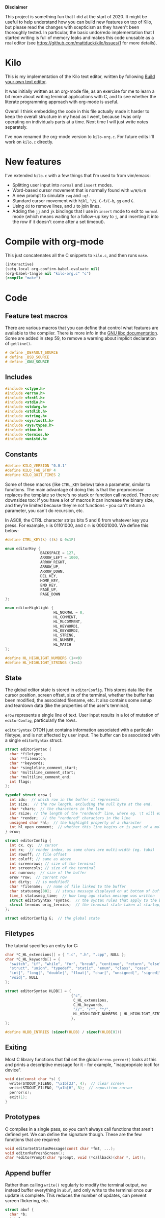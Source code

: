 *Disclaimer*

This project is something fun that I did at the start of 2020. It might be
useful to help understand how you can build new features on top of Kilo, but
please read the changes with scepticism as they haven't been thoroughly
tested. In particular, the basic undo/redo implementation that I started writing
is full of memory leaks and makes this code unusable as a real editor (see
https://github.com/mattduck/kilo/issues/1 for more details).

* Kilo

This is my implementation of the Kilo text editor, written by following [[https://viewsourcecode.org/snaptoken/kilo/index.html][Build
your own text editor]].

It was initially written as an org-mode file, as an exercise for me to learn a
bit more about writing terminal applications with C, and to see whether the
literate programming approach with org-mode is useful.

Overall I think embedding the code in this file actually made it harder to keep
the overall structure in my head as I went, because I was only operating on
individuals parts at a time. Next time I will just write notes separately.

I've now renamed the org-mode version to ~kilo-org.c~. For future edits I'll work
on ~kilo.c~ directly.

* New features

I've extended ~kilo.c~ with a few things that I'm used to from vim/emacs:

- Splitting user input into ~normal~ and ~insert~ modes.
- Word-based cursor movement that is normally found with ~w/W/b/B~
- A new prompt to simulate ~:wq~ and ~:q!~.
- Standard cursor movement with ~hjkl~, ~^/$~, ~C-f/C-b~, ~gg~ and ~G~.
- Using ~dd~ to remove lines, and ~J~ to join lines.
- Adding the ~jj~ and ~jk~ bindings that I use in ~insert~ mode to exit to ~normal~ mode
  (which means waiting for a follow-up key to ~j~, and inserting it into the row
  if it doesn't come after a set timeout).

* Compile with org-mode

This just concatenates all the C snippets to ~kilo.c~, and then runs ~make~.

#+begin_src emacs-lisp :results silent
  (interactive)
  (setq-local org-confirm-babel-evaluate nil)
  (org-babel-tangle nil "kilo-org.c" "c")
  (compile "make")
#+end_src

* Code
** Feature test macros

There are various macros that you can define that control what features are
available to the compiler. There is more info in the [[https://www.gnu.org/software/libc/manual/html_node/Feature-Test-Macros.html][GNU libc
documentation]]. Some are added in step 59, to remove a warning about implicit
declaration of ~getline()~.

#+begin_src c :results silent
# define _DEFAULT_SOURCE
# define _BSD_SOURCE
# define _GNU_SOURCE
#+end_src

** Includes

#+begin_src c
  #include <ctype.h>
  #include <errno.h>
  #include <fcntl.h>
  #include <stdio.h>
  #include <stdarg.h>
  #include <stdlib.h>
  #include <string.h>
  #include <sys/ioctl.h>
  #include <sys/types.h>
  #include <time.h>
  #include <termios.h>
  #include <unistd.h>
#+end_src

** Constants

#+begin_src c
  #define KILO_VERSION "0.0.1"
  #define KILO_TAB_STOP 4
  #define KILO_QUIT_TIMES 2
#+end_src

Some of these macros (like ~CTRL_KEY~ below) take a parameter, similar to
functions. The main advantage of doing this is that the preprocessor replaces
the template so there's no stack or function call needed. There are downsides
too: if you have a lot of macros it can increase the binary size, and they're
limited because they're not functions - you can't return a parameter, you can't
do recursion, etc.

In ASCII, the CTRL character strips bits 5 and 6 from whatever key you
press. For example, ~h~ is 01101000, and ~C-h~ is 00001000. We define this below:

#+begin_src c
  #define CTRL_KEY(k) ((k) & 0x1F)
#+end_src

#+begin_src c
  enum editorKey {
                  BACKSPACE = 127,
                  ARROW_LEFT = 1000,
                  ARROW_RIGHT,
                  ARROW_UP,
                  ARROW_DOWN,
                  DEL_KEY,
                  HOME_KEY,
                  END_KEY,
                  PAGE_UP,
                  PAGE_DOWN
  };

  enum editorHighlight {
                        HL_NORMAL = 0,
                        HL_COMMENT,
                        HL_MLCOMMENT,
                        HL_KEYWORD1,
                        HL_KEYWORD2,
                        HL_STRING,
                        HL_NUMBER,
                        HL_MATCH
  };
#+end_src

#+begin_src c
  #define HL_HIGHLIGHT_NUMBERS (1<<0)
  #define HL_HIGHLIGHT_STRINGS (1<<1)
#+end_src

** State

The global editor state is stored in ~editorConfig~. This stores data like the
cursor position, screen offset, size of the terminal, whether the buffer has
been modified, the associated filename, etc. It also contains some setup and
teardown data (like the properties of the user's terminal),

~erow~ represents a single line of text. User input results in a lot of mutation
of ~editorConfig~, particularly the rows.

~editorSyntax~ OTOH just contains information associated with a particular
filetype, and is not affected by user input. The buffer can be associated with a
single ~editorSyntax~ struct.

#+begin_src c
  struct editorSyntax {
    char *filetype;
    char **filematch;
    char **keywords;
    char *singleline_comment_start;
    char *multiline_comment_start;
    char *multiline_comment_end;
    int flags;
  };

  typedef struct erow {
    int idx;  // which row in the buffer it represents
    int size;  // the row length, excluding the null byte at the end.
    char *chars;  // the characters in the line
    int rsize; // the length of the "rendered" line, where eg. \t will expand to n spaces
    char *render;  // the "rendered" characters in the line
    unsigned char *hl;  // the highlight property of a character
    int hl_open_comment;  // whether this line begins or is part of a multiline comment
  } erow;

  struct editorConfig {
    int cx, cy;  // cursor
    int rx;  // render index, as some chars are multi-width (eg. tabs)
    int rowoff; // file offset
    int coloff; // same as above
    int screenrows; // size of the terminal
    int screencols; // size of the terminal
    int numrows;  // size of the buffer
    erow *row;  // current row
    int dirty;  // is modified?
    char *filename;  // name of file linked to the buffer
    char statusmsg[80];  // status message displayed on at bottom of buffer
    time_t statusmsg_time;  // how long ago status message was written
    struct editorSyntax *syntax;  // the syntax rules that apply to the buffer
    struct termios orig_termios;  // the terminal state taken at startup; used to restore on exit
  };

  struct editorConfig E;  // the global state
#+end_src

** Filetypes

The tutorial specifies an entry for C:

#+begin_src c
  char *C_HL_extensions[] = { ".c", ".h", ".cpp", NULL };
  char *C_HL_keywords[] = {
    "switch", "if", "while", "for", "break", "continue", "return", "else",
    "struct", "union", "typedef", "static", "enum", "class", "case",
    "int|", "long|", "double|", "float|", "char|", "unsigned|", "signed|",
    "void|", NULL
  };

  struct editorSyntax HLDB[] = {
                                {"c",
                                 C_HL_extensions,
                                 C_HL_keywords,
                                 "//", "/*", "*/",
                                 HL_HIGHLIGHT_NUMBERS | HL_HIGHLIGHT_STRINGS
                                },
  };

  #define HLDB_ENTRIES (sizeof(HLDB) / sizeof(HLDB[0]))
#+end_src

** Exiting

Most C library functions that fail set the global ~errno~. ~perror()~ looks at this
and prints a descriptive message for it - for example, "inappropriate ioctl for
device".

#+begin_src c
  void die(const char *s) {
    write(STDOUT_FILENO, "\x1b[2J", 4);  // clear screen
    write(STDOUT_FILENO, "\x1b[H", 3);  // reposition cursor
    perror(s);
    exit(1);
  }
#+end_src

** Prototypes

C compiles in a single pass, so you can't always call functions that aren't
defined yet. We can define the signature though. These are the few functions
that are required:

#+begin_src c
  void editorSetStatusMessage(const char *fmt, ...);
  void editorRefreshScreen();
  char *editorPrompt(char *prompt, void (*callback)(char *, int));
#+end_src

** Append buffer

Rather than calling ~write()~ regularly to modify the terminal output, we instead
buffer everything in ~abuf~, and only write to the terminal once our update is
complete. This reduces the number of updates, can prevent screen flickering,
etc.

#+begin_src c
  struct abuf {
    char *b;
    int len;
  };

  #define ABUF_INIT {NULL, 0}  // Represents an empty buffer

  void abAppend(struct abuf *ab, const char *s, int len) {
    // Get a block of memory that is the size of the current string, plus the
    // string we're appending.
    char *new = realloc(ab->b, ab->len + len);

    if (new == NULL) return;
    memcpy(&new[ab->len], s, len);  // copy "s" after the current data
    ab->b = new;
    ab->len += len;
  }

  void abFree(struct abuf *ab) {
    free(ab->b);
  }
#+end_src

** Terminal

There are a few functions here that just get information from the
terminal. ~editorReadKey()~ translates ANSI codes into an ~editorKey()~ enum:

#+begin_src c
  int editorReadKey() {
    int nread;
    char c;
    // read() returns the number of bytes read
    while ((nread = read(STDIN_FILENO, &c, 1)) != 1) {
      if (nread == -1 && errno != EAGAIN) die("read");
    }

    if (c == '\x1b') {
      char seq[3];
      if (read(STDIN_FILENO, &seq[0], 1) != 1) return '\x1b';
      if (read(STDIN_FILENO, &seq[1], 1) != 1) return '\x1b';
      if (seq[0] == '[') {

        // Page up / down, which are represented by \x1b[5~ and \x1b[6~
        if (seq[1] >= '0' && seq[1] <= '9') {
          if (read(STDIN_FILENO, &seq[2], 1) != 1) return '\x1b';
          if (seq[2] == '~') {
            switch (seq[1]) {
            case '1': return HOME_KEY;
            case '3': return DEL_KEY;
            case '4': return END_KEY;
            case '5': return PAGE_UP;
            case '6': return PAGE_DOWN;
            case '7': return HOME_KEY;
            case '8': return END_KEY;
            }
          }
        } else {

          // Arrows
          switch (seq[1]) {
          case 'A': return ARROW_UP;
          case 'B': return ARROW_DOWN;
          case 'C': return ARROW_RIGHT;
          case 'D': return ARROW_LEFT;
          case 'H': return HOME_KEY;
          case 'F': return END_KEY;
          }
        }
      } else if (seq[0] == '0') {
        switch (seq[1]) {
        case 'H': return HOME_KEY;
        case 'F': return END_KEY;
        }
      }
      return '\x1b';
    } else {
      return c;
    }
  }
#+end_src

Control characters are prefixed by ESC. If we read ESC, immediately read two
more bytes into ~seq~. If the reads timeout, then assume the user just pressed
escape.

~getCursorPosition~ below doesn't really need to exist for me. It is only used in
~getWindowSize~ if ~TIOCGWINSZ~ isn't supported by the terminal.

#+begin_src c
  int getCursorPosition (int *rows, int *cols) {
    char buf[32];
    unsigned int i = 0;
    // 6n (in the line below) asks for the cursor position. 6 is a function that
    // queries for terminal status info.
    if (write(STDOUT_FILENO, "\x1b[6n", 4) != 4) return -1;
    while (i < sizeof(buf) -1){
      if (read(STDIN_FILENO, &buf[i], 1) != 1) break;
      if (buf[i] == 'R') break;
      i++;
    }
    buf[i] = '\0';  // printf expects strings to end with a 0 byte

    if (buf[0] != '\x1b' || buf[1] != '[') return -1;

    // sscanf will parse out two integers ("%d;%d") and put them into rows/cols.
    if (sscanf(&buf[2], "%d;%d", rows, cols) != 2) return -1;

    printf("\r\n&buf[1]: '%s'\r\n", &buf[1]);
    editorReadKey();
    return -1;
  }
#+end_src

#+begin_src c
  int getWindowSize(int *rows, int *cols) {
    struct winsize ws;
    if (ioctl(STDOUT_FILENO, TIOCGWINSZ, &ws) == -1 || ws.ws_col == 0) {
    // ~C~ is cursor forward, and ~B~ is cursor down. We assume that 999 is a large
    // enough value to position to the bottom right.
      if (write(STDOUT_FILENO, "\x1b[999C\x1b[999B", 12) != 12) return -1;
      return getCursorPosition(rows, cols);
    } else {
      ,*cols = ws.ws_col;
      ,*rows = ws.ws_row;
      return 0;
    }
  }
#+end_src

TIOCGWINSZ tells the terminal to return the window size. We check for 0 in the
column value because "apparently" that's a possible outcome.

*** Raw mode

#+begin_src c
  struct termios orig_termios;

  void disableRawMode() {
    if (tcsetattr(STDIN_FILENO, TCSAFLUSH, &E.orig_termios) == -1) die("tcsetattr");
  }

  void enableRawMode() {
    if (tcgetattr(STDIN_FILENO, &E.orig_termios) == -1) die("tcgetatr");
    atexit(disableRawMode);

    struct termios raw = E.orig_termios;
    raw.c_iflag &= ~(BRKINT | ICRNL | INPCK | ISTRIP | IXON);
    raw.c_oflag &= ~(OPOST);
    raw.c_cflag |= ~(CS8);
    raw.c_lflag &= ~(ECHO | ICANON | IEXTEN | ISIG);

    raw.c_cc[VMIN] = 0;
    raw.c_cc[VTIME] = 1;  // 100ms
    if (tcsetattr(STDIN_FILENO, TCSAFLUSH, &raw) == -1) die("tcsetattr");
  }
#+end_src

- TCSAFLUSH specifies when to apply the ~setattr~ change.

- ECHO is a bitflag - ~&= ~~(ECHO)~ flips the echo bit off
  (00000000000000000000000000001000). We also do this to the ICANON flag, which
  disables canonical mode, making us read one byte at a time rather than reading
  the whole line when enter is pressed.

  IEXTEN controls ~C-v~, and ISIG controls the ~C-c~ and ~C-z~ signals.

  IXON controls ~C-s~ and ~C-q~, and ICRNL controls a feature where ~\r~
  (character 13) is turned into a newline (character 10).

  OPOST controls some output processing. The main thing we want to disable here
  (and possibly the only thing enabled by default) is the output translation of
  ~\n~ into ~\r\n~. The terminal requires these as distinct characters to begin a
  new line.

- The CS8 line is not a flag, it's a bit mask with multiple bits. Here we set
  the character size (CS) to 8 bits per byte. This is often a default.

- ~c_lflag~ stores "local" flags, which is apparently a dumping ground for a few
  miscellaneous things. There are also ~iflag~ (input), ~oflag~ (output) and ~clfag~
  (control flags).

- ~c_cc~ stands for "control characters". VMIN sets the minimum number of bytes of
  input needed before ~read()~ can return - we use 0 so that ~read()~ will return as
  soon as there's any input to read. VTIME is the timeout value in 10ths of a
  second.
** Syntax highlighting

This is one of the bigger features. ~editorUpdateSyntax~ operates on a single row,
setting each column of the ~hl~ array according to that column's syntax
property. When following the steps, we initially only supported syntax state
within a single line. Afterwards the multi-line feature was added.

This implementation could easily get unwieldy if you wanted to add support for
more syntax features, because there's a lot of state to keep track of in the
main loop.

#+begin_src c
  int is_separator(int c) {
    return isspace(c) || c == '\0' || strchr(",.()+-/*=~%<>[];", c) != NULL;
  }

  void editorUpdateSyntax(erow *row) {
    // The hl array is the same size as the render array
    row->hl = realloc(row->hl, row->rsize);
    memset(row->hl, HL_NORMAL, row->rsize);

    if (E.syntax == NULL) return;

    char **keywords = E.syntax->keywords;

    char *scs = E.syntax->singleline_comment_start;
    char *mcs = E.syntax->multiline_comment_start;
    char *mce = E.syntax->multiline_comment_end;

    int scs_len = scs ? strlen(scs) : 0;
    int mcs_len = mcs ? strlen(mcs) : 0;
    int mce_len = mce ? strlen(mce) : 0;

    int prev_sep = 1; // beginning of line can be considered a separator
    int in_string = 0;  // we store the string char in here so we know when it closes
    int in_comment = (row->idx > 0 && E.row[row->idx - 1].hl_open_comment);

    int i = 0;
    while (i < row->size) {
      char c = row->render[i];
      unsigned char prev_hl = (i > 0) ? row->hl[i - 1] : HL_NORMAL;

      // single line comments
      if (scs_len && !in_string && !in_comment) {
        if (!strncmp(&row->render[i], scs, scs_len)) {
            memset(&row->hl[i], HL_COMMENT, row->rsize - i);
            break;
        }
      }

      // multiline comments
      if (mcs_len && mce_len && !in_string){
        if (in_comment) {
          row->hl[i] = HL_MLCOMMENT; // highlight
          if (!strncmp(&row->render[i], mce, mce_len)) { // match end?
            memset(&row->hl[i], HL_MLCOMMENT, mce_len);  // highlight end token
            i += mce_len;
            in_comment = 0;
            prev_sep = 1;
            continue;
          } else {
            i++;
            continue;
          }
        } else if (!strncmp(&row->render[i], mcs, mcs_len)) { // match multiline start?
          memset(&row->hl[i], HL_MLCOMMENT, mcs_len);  // highlight the start token
          i += mcs_len;
          in_comment = 1;
          continue;
        }
      }

      if (E.syntax->flags & HL_HIGHLIGHT_STRINGS) {
        if (in_string) {
          row->hl[i] = HL_STRING;
          // backslashes should keep this as a string
          if (c == '\\' && i + 1 < row->rsize) {
            row->hl[i+1] = HL_STRING;
            i += 2;
            continue;
          }

          if (c == in_string) in_string = 0;  // this is the closing quote
          i ++;
          prev_sep = 1;
          continue;
        } else {
          if (c == '"' || c == '\''){
            in_string = c;
            row->hl[i] = HL_STRING;
            i++;
            continue;
          }
        }
      }

      if (E.syntax->flags & HL_HIGHLIGHT_NUMBERS) {
        if ((isdigit(c) && (prev_sep || prev_hl == HL_NUMBER)) ||
            (c == '.' && prev_hl == HL_NUMBER)) {  // support if number is a decimal
          row->hl[i] = HL_NUMBER;
          i ++;
          prev_sep = 0;  // it wasn't a separator because we know it was number
          continue;
        }
      }

      if (prev_sep) {
        int j;
        for (j = 0; keywords[j]; j++) {
          int klen = strlen(keywords[j]);
          int kw2 = keywords[j][klen - 1] == '|';
          if (kw2) klen--;

          if (!strncmp(&row->render[i], keywords[j], klen) &&
              is_separator(row->render[i + klen])) {
            memset(&row->hl[i], kw2 ? HL_KEYWORD2 : HL_KEYWORD1, klen);
            i += klen;
            break;
          }
        }
        if (keywords[j] != NULL) {
          prev_sep = 0;
          continue;
        }
      }

      prev_sep = is_separator(c);
      i++;
    }

    // set hl_open_comment appropriately
    int changed = (row->hl_open_comment != in_comment);
    row->hl_open_comment = in_comment;
    if (changed && row->idx + 1 < E.numrows)
      // Recursive iteration over the rest of the file as the highlighting may
      // have changed.
      editorUpdateSyntax(&E.row[row->idx + 1]);
  }

  int editorSyntaxToColor(int hl) {
    switch (hl) {
    case HL_COMMENT:
    case HL_MLCOMMENT: return 36;
    case HL_KEYWORD1: return 33;
    case HL_KEYWORD2: return 32;
    case HL_STRING: return 35;
    case HL_NUMBER: return 31;
    case HL_MATCH: return 34;
    default: return 37;
    }
  }

  void editorSelectSyntaxHighlight() {
    /*Sets E.syntax based on E.filename */
    E.syntax = NULL;
    if (E.filename == NULL) return;
    char *ext = strchr(E.filename, '.');
    for (unsigned int j = 0; j < HLDB_ENTRIES; j++) {
      struct editorSyntax *s = &HLDB[j];
      unsigned int i = 0;
      while (s->filematch[i]){
        int is_ext = (s->filematch[i][0] == '.');
        if ((is_ext && !strcmp(ext, s->filematch[i])) ||
            (!is_ext && strstr(E.filename, s->filematch[i]))) {
          E.syntax = s;

          int filerow;
          for (filerow = 0; filerow < E.numrows; filerow++) {
            editorUpdateSyntax(&E.row[filerow]);
          }

        }
        i++;
      }
    }
  }
#+end_src

** Row operations

These functions operate on rows - eg. to insert a row in the buffer, or insert a
character into a row. They do /not/ operate on the cursor position or the file
offset.

Translation between Cx<->Rx below is quite simple because there is only one character
supported (tab). Having to hard-code every translation isn't ideal though.

#+begin_src c
  int editorRowCxToRx(erow *row, int cx) {
    int rx = 0;
    int j;
    for (j=0; j<cx; j++) {
      if (row->chars[j] == '\t')
        rx += (KILO_TAB_STOP - 1) - (rx % KILO_TAB_STOP);
      rx++;
    }
    return rx;
  }

  int editorRowRxToCx(erow *row, int rx) {
    // For a given row, converts the given rx value to the corresponding cx
    int cur_rx = 0;
    int cx;
    for (cx = 0; cx < row->size; cx++) {
      if (row->chars[cx] == '\t')
        cur_rx += (KILO_TAB_STOP - 1) - (cur_rx % KILO_TAB_STOP);
      cur_rx++;
      if (cur_rx > rx) return cx;
    }
    return cx;
  }
#+end_src

#+begin_src c

  void editorUpdateRow(erow *row) {
    int tabs = 0;
    int j;
    for (j = 0; j < row->size; j++) {
      if (row->chars[j] == '\t') tabs++;
    }

    free(row->render);
    row->render = malloc(row->size + tabs*(KILO_TAB_STOP - 1) + 1);

    int idx =0;
    for (j = 0; j < row->size; j++) {
      if (row->chars[j] == '\t') {
        // insert spaces until the next % 8 is hit.
        row->render[idx++] = ' ';
        while (idx % KILO_TAB_STOP != 0) row->render[idx++] = ' ';
      } else {
        // Print the character
        row->render[idx++] = row->chars[j];
      }
    }
    row->render[idx] = '\0';
    row->rsize = idx; // idx contains the number of characters we copied into row->render

    editorUpdateSyntax(row);
  }

  void editorInsertRow(int at, char *s, size_t len) {
    if (at < 0 || at > E.numrows) return;

    E.row = realloc(E.row, sizeof(erow) * (E.numrows + 1));
    memmove(&E.row[at + 1], &E.row[at], sizeof(erow) * (E.numrows - at));
    for (int j = at + 1; j <= E.numrows; j++) E.row[j].idx++;

    E.row[at].idx = at;

    E.row[at].size = len;
    E.row[at].chars = malloc(len + 1);
    memcpy(E.row[at].chars, s, len);
    E.row[at].chars[len] = '\0';

    E.row[at].rsize = 0;
    E.row[at].render = NULL;
    E.row[at].hl = NULL;
    E.row[at].hl_open_comment = 0;
    editorUpdateRow(&E.row[at]);

    E.numrows++;
    E.dirty++;
  }

  void editorFreeRow(erow *row) {
    free(row->render);
    free(row->chars);
    free(row->hl);
  }

  void editorDelRow(int at) {
    if (at < 0 || at >= E.numrows) return;
    editorFreeRow(&E.row[at]);
    memmove(&E.row[at], &E.row[at + 1], sizeof(erow) * (E.numrows - at - 1));
    for (int j = at; j < E.numrows - 1; j++) E.row[j].idx--;
    E.numrows--;
    E.dirty++;
  }

  void editorRowInsertChar(erow *row, int at, int c) {
    if (at < 0 || at > row->size) at = row->size; // bounds
    row->chars = realloc(row->chars, row->size + 2); // the new character + null byte
    // shift later chars along
    memmove(&row->chars[at + 1], &row->chars[at], row->size - at + 1);
    row->size++;
    row->chars[at] = c;
    editorUpdateRow(row);
    E.dirty++;
  }

  void editorRowAppendString(erow *row, char *s, size_t len) {
    row->chars = realloc(row->chars, row->size + len + 1);
    memcpy(&row->chars[row->size], s, len);
    row->size += len;
    row->chars[row->size] = '\0';
    editorUpdateRow(row);
    E.dirty++;
  }

  void editorRowDelChar(erow *row, int at) {
    if (at < 0 || at >= row->size) return;
    memmove(&row->chars[at], &row->chars[at + 1], row->size - at);
    row->size--;
    editorUpdateRow(row);
    E.dirty++;
  }
#+end_src

** Editor operations

These are more user-focused operations that can perform row operations but also
managed the cursor at the same time. They do /not/ manage the file offset though.

#+begin_src c
  void editorInsertChar(int c){
    if (E.cy == E.numrows) { // the cursor is on the tilde after the last line
      editorInsertRow(E.numrows, "", 0);
    }
    editorRowInsertChar(&E.row[E.cy], E.cx, c);
    E.cx++;
  }

  void editorInsertNewline() {
    if (E.cx == 0) {
      editorInsertRow(E.cy, "", 0);
    } else {
      erow *row = &E.row[E.cy];
      editorInsertRow(E.cy + 1, &row->chars[E.cx], row->size - E.cx);
      row = &E.row[E.cy];
      row->size = E.cx;
      row->chars[row->size] = '\0';
      editorUpdateRow(row);
    }
    E.cy++;
    E.cx=0;
  }

  void editorDelChar() {
    if (E.cy == E.numrows) return;
    if (E.cx == 0 && E.cy == 0) return;

    erow *row = &E.row[E.cy];
    if (E.cx > 0) {
      editorRowDelChar(row, E.cx -1);
      E.cx--;
    } else {
      E.cx = E.row[E.cy - 1].size;
      editorRowAppendString(&E.row[E.cy - 1], row->chars, row->size);
      editorDelRow(E.cy);
      E.cy--;
    }
  }
#+end_src

** File I/O

#+begin_src c
  char *editorRowsToString(int *buflen) {
    int totlen = 0;
    int j;
    for (j=0; j < E.numrows; j++)
      totlen += E.row[j].size + 1; // + 1 for newline
    *buflen = totlen; // so the caller can inspect how long the string is

    char *buf = malloc(totlen);
    char *p = buf;
    for (j=0; j<E.numrows; j++) {
      memcpy(p, E.row[j].chars, E.row[j].size);
      p += E.row[j].size;
      ,*p = '\n';
      p++;
    }

    return buf;
  }
#+end_src

#+begin_src c
  void editorOpen(char *filename) {
    free(E.filename);
    E.filename = strdup(filename); // copies the given string to new memory loc.

    editorSelectSyntaxHighlight();

    FILE *fp = fopen(filename, "r");
    if (!fp) die("fopen");

    char *line = NULL;
    size_t linecap = 0;
    ssize_t linelen;
    while ((linelen = getline(&line, &linecap, fp)) != -1) { // iterate over lines
      while (linelen > 0 && (line[linelen -1] == '\n' || line[linelen -1] == '\r'))
        linelen--;
      editorInsertRow(E.numrows, line, linelen);
    }
    free(line);
    fclose(fp);
    E.dirty = 0;
  }

  void editorSave() {
    if (E.filename == NULL) {
      E.filename = editorPrompt("Save as: %s (ESC to cancel)", NULL);
      if (E.filename == NULL) {
        editorSetStatusMessage("Save aborted");
        return;
      }
      editorSelectSyntaxHighlight();
    }

    int len;
    char *buf = editorRowsToString(&len);

    int fd = open(E.filename, O_RDWR | O_CREAT, 0644);
    if (fd != -1) {
      if (ftruncate(fd, len) != -1) {
        if (write(fd, buf, len) == len) {
          close(fd);
          free(buf);
          E.dirty = 0;
          editorSetStatusMessage("%d bytes written to disk", len);
          return;
        }
      }
      close(fd);
    }
    free(buf);
    editorSetStatusMessage("Can't save! I/O error: %s", strerror(errno));
  }
#+end_src

- ~getline()~ can be used to read lines from a file when we don't know how much
  memory to allocate for each line. It allocates memory for the next line it
  reads, and sets the second argument to point to that memory. You can then feed
  it the pointer back, to try to reuse the memory next time you use ~getline()~.

- We strip out the newline and CR before copying it into erow - we know that
  every erow represents a single line of text, so we don't need to actually
  store those characters at the end.

** Search

Search is implemented using the prompt. It loops through all the rows in the
file, uses ~strstr()~ to see if there is a substring match, and then if so scrolls
and moves the cursor to the row.

#+begin_src c
  void editorFindCallback(char *query, int key) {
    static int last_match = -1;
    static int direction = 1;

    static int saved_hl_line;
    static char *saved_hl = NULL;

    if (saved_hl) {
      memcpy(E.row[saved_hl_line].hl, saved_hl, E.row[saved_hl_line].rsize);
      free(saved_hl);
      saved_hl = NULL;
    }

    if (key == '\r' || key == '\x1b') {
      last_match = -1;
      direction = 1;
      return;
    } else if (key == ARROW_RIGHT || key == ARROW_DOWN) {
      direction = 1;
    } else if (key == ARROW_LEFT || key == ARROW_UP) {
      direction = -1;
    } else {
      last_match = -1;
      direction = 1;
    }

    if (last_match == -1) direction = 1;
    int current = last_match;
    int i;
    for (i = 0; i < E.numrows; i++) {
      current += direction;

      // loops around the file
      if (current == -1) current = E.numrows - 1;
      else if (current == E.numrows) current = 0;

      erow *row = &E.row[current];
      char *match = strstr(row->render, query);
      if (match) {
        last_match = current;
        E.cy = current;
        E.cx = editorRowRxToCx(row, match - row->render);
        E.rowoff = E.numrows;

        saved_hl_line = current;
        saved_hl = malloc(row->rsize);
        memcpy(saved_hl, row->hl, row->rsize);
        memset(&row->hl[match - row->render], HL_MATCH, strlen(query));
        break;
      }
    }
  }

  void editorFind(){
    int saved_cx = E.cx;
    int saved_cy = E.cy;
    int saved_coloff = E.coloff;
    int saved_rowoff = E.rowoff;

    char *query = editorPrompt("Search: %s (ESC/Arrows/Enter)", editorFindCallback);
    if (query) {
      free(query);
    } else { // NULL query means they pressed ESC.
      E.cx = saved_cx;
      E.cy = saved_cy;
      E.coloff = saved_coloff;
      E.rowoff = saved_rowoff;
    }
  }
#+end_src
** Output

There are a few functions here that handle drawing the terminal output,
scrolling,  refreshing the screen, drawing the status bar, etc.

#+begin_src c
  void editorScroll() {
    E.rx = 0;
    if (E.cy < E.numrows) {
      E.rx = editorRowCxToRx(&E.row[E.cy], E.cx);
    }
    if (E.cy < E.rowoff) { // is the cursor above the visible window?
      E.rowoff = E.cy;
    }
    if (E.cy >= E.rowoff + E.screenrows) {
      E.rowoff = E.cy - E.screenrows + 1;
    }
    if (E.rx < E.coloff) {
      E.coloff = E.rx;
    }
    if (E.rx >= E.coloff + E.screencols) {
      E.coloff = E.rx - E.screencols + 1;
    }
  }
#+end_src

#+begin_src c
  void editorDrawRows(struct abuf *ab) {
    int y;
    for (y = 0; y < E.screenrows; y++) {
      int filerow = y + E.rowoff;
      if (filerow >= E.numrows) {
        // Draw things that come after the rows
        if (E.numrows == 0 && y == E.screenrows / 3) {
          char welcome[80];
          int welcomelen = snprintf(welcome, sizeof(welcome),
                                    "Kilo editor -- version %s", KILO_VERSION);
          if (welcomelen > E.screencols) welcomelen = E.screencols;
          // Add spaces for padding to center the welcome message
          int padding = (E.screencols - welcomelen) / 2;
          if (padding) {
            abAppend(ab, "~", 1);
            padding--;
          }
          while (padding--) abAppend(ab, " ", 1);
          abAppend(ab, welcome, welcomelen);
        } else {
          abAppend(ab, "~", 1);
        }
      } else {
        // Draw the row
        int len = E.row[filerow].rsize - E.coloff;
        if (len < 0) len = 0;
        if (len > E.screencols) len = E.screencols;  // Truncate the len
        char *c = &E.row[filerow].render[E.coloff];
        unsigned char *hl = &E.row[filerow].hl[E.coloff];
        int j;
        int current_color = -1; // keep track of colour to keep number of resets down
        for (j=0; j<len; j++){
          // control characters
          if (iscntrl(c[j])) {
            char sym = (c[j] <= 26) ? '@' + c[j] : '?';
            abAppend(ab, "\x1b[7m", 4); // invert colours
            abAppend(ab, &sym, 1);
            abAppend(ab, "\x1b[m", 3);  // reset
            if (current_color != -1) {
              char buf[16];
              int clen = snprintf(buf, sizeof(buf), "\x1b[%dm", current_color);
              abAppend(ab, buf, clen);
            }

          } else if (hl[j] == HL_NORMAL) {
            if (current_color != -1) {
              abAppend(ab, "\x1b[39m", 5);
              current_color = -1;
            }
            abAppend(ab, &c[j], 1);
          } else {
            int color = editorSyntaxToColor(hl[j]);
            if (color != current_color) {
              current_color = color;
              char buf[16];
              int clen = snprintf(buf, sizeof(buf), "\x1b[%dm", color);
              abAppend(ab, buf, clen);
            }
            abAppend(ab, &c[j], 1);
          }
        }
        abAppend(ab, "\x1b[39m", 5); // reset at end of line
      }
      abAppend(ab, "\x1b[K", 3);  // clear the rest of the row before drawing
      abAppend(ab, "\r\n", 2);  // this means there's always an empty row at the
                                // bottom of the screen
    }
  }
#+end_src

~filerow~ above represents the offset row, whereas ~y~ represents the absolute
row.

#+begin_src c
  void editorDrawStatusBar(struct abuf *ab) {
    abAppend(ab, "\x1b[7m", 4);
    char status[80], rstatus[80];
    int len = snprintf(status, sizeof(status), "%.20s - %d lines %s",
                       E.filename ? E.filename : "[No Name]", E.numrows,
                       E.dirty ? "(modified)" : "");
    int rlen = snprintf(rstatus, sizeof(rstatus), "%s | %d/%d",
                        E.syntax ? E.syntax->filetype : "no ft", E.cy + 1, E.numrows);
    if (len > E.screencols) len = E.screencols; // bounds
    abAppend(ab, status, len);
    while (len < E.screencols) {
      if (E.screencols - len == rlen) { // The starting column index to start
                                        // printing rstatus
        abAppend(ab, rstatus, rlen);
        break;
      } else {
        abAppend(ab, " ", 1);
        len++;
      }
    }
    abAppend(ab, "\x1b[m", 3);
    abAppend(ab, "\r\n", 2);
  }

  void editorDrawMessageBar(struct abuf *ab) {
    abAppend(ab, "\x1b[K", 3);
    int msglen = strlen(E.statusmsg);
    if (msglen > E.screencols) msglen = E.screencols; // bounds
    if (msglen && time(NULL) - E.statusmsg_time < 5)
      abAppend(ab, E.statusmsg, msglen);
  }
#+end_src

#+begin_src c
  void editorRefreshScreen() {
    editorScroll();

    struct abuf ab = ABUF_INIT;
    abAppend(&ab, "\x1b[?25l", 6);  // hide cursor
    abAppend(&ab, "\x1b[H", 3);  // reposition cursor
    editorDrawRows(&ab);
    editorDrawStatusBar(&ab);
    editorDrawMessageBar(&ab);

    // Move the cursor
    char buf[32];
    // The ~[H~ escape sequence moves the cursor to the position given by the
    // coordinates. The +1 is to convert because the terminal uses 1-indexed values.
    snprintf(buf, sizeof(buf), "\x1b[%d;%dH", (E.cy - E.rowoff) + 1, (E.rx - E.coloff) + 1);
    abAppend(&ab, buf, strlen(buf));

    abAppend(&ab, "\x1b[?25h", 6);  // show cursor
    write(STDOUT_FILENO, ab.b, ab.len);
    abFree(&ab);
  }
#+end_src

Below, the ~...~ takes a varying number of arguments. Between ~va_start()~ and
~va_end()~ you can use ~va_arg()~ to get the next argument. ~va_start()~ needs to know
the last argument before the variable arguments list starts, so it can know the
address of the next arguments. In our case we don't use ~va_arg()~, but instead
just pass ~ap~ to ~vsnprintf~, which can format the string with a varying number of
arguments.

#+begin_src c
  void editorSetStatusMessage(const char *fmt, ...) {
    va_list ap;
    va_start(ap, fmt);
    vsnprintf(E.statusmsg, sizeof(E.statusmsg), fmt, ap);
    va_end(ap);
    E.statusmsg_time = time(NULL);
  }
#+end_src

** Input

These are the main user input functions. ~editorPrompt~ is similar to the main
loop - it waits for user input and then runs a callback function on
RET. ~editorProcessKeypress~ is basically a big case statement that checks the key
enum and performs appropriate operations.

#+begin_src c
  char *editorPrompt(char *prompt, void (*callback)(char *, int)) {
    size_t bufsize = 128;
    char *buf = malloc(bufsize);

    size_t buflen = 0;
    buf[0] = '\0';

    while (1) {
      editorSetStatusMessage(prompt, buf);
      editorRefreshScreen();

      int c = editorReadKey();
      if (c == DEL_KEY || c == CTRL_KEY('h') || c == BACKSPACE) {
        if (buflen !=0) buf[--buflen] = '\0';
      } else if (c == '\x1b') {
        editorSetStatusMessage("");
        if (callback) callback(buf, c);
        free(buf);
        return NULL;
      } else if (c == '\r') {
        if (buflen != 0) {
          // clear status message, return the user input
          editorSetStatusMessage("");
          if (callback) callback(buf, c);
          return buf;
        }
      } else if (!iscntrl(c) && c < 128) {
        if (buflen == bufsize - 1) {
          bufsize *= 2; // dynamically increase memory as user input grows
          buf = realloc(buf, bufsize);
        }
        buf[buflen++] = c;
        buf[buflen] = '\0';
      }
      if (callback) callback(buf, c);
    }
  }

  void editorMoveCursor(int key) {
    erow *row = (E.cy >= E.numrows) ? NULL : &E.row[E.cy]; // get current row

    switch (key) {
    case ARROW_LEFT:
      if (E.cx != 0) {
        E.cx--;
      } else if (E.cy > 0) {
          // Move to the row above
          E.cy--;
          E.cx = E.row[E.cy].size;
      }
      break;
    case ARROW_RIGHT:
      if (row && E.cx < row->size) { // limit horizontal scrolling by column width
        E.cx++;
      } else if (row && E.cx == row->size) {
        // Move to the row below
        E.cy++;
        E.cx = 0;
      }
      break;
    case ARROW_UP:
      if (E.cy != 0) {
        E.cy--;
      }
      break;
    case ARROW_DOWN:
      if (E.cy != E.numrows - 1) {  // Allow advancing past the screen, but not the file.
        E.cy++;
      }
      break;
    }

    // Limit the cursor to the end of the row. Fixes the case where
    // different rows have different widths and you move to the row above/below.
    row = (E.cy >= E.numrows) ? NULL : &E.row[E.cy];
    int rowlen = row ? row->size : 0;
    if (E.cx > rowlen) {
      E.cx = rowlen;
    }

  }
#+end_src

#+begin_src c
  void editorProcessKeypress() {
    static int quit_times = KILO_QUIT_TIMES;

    int c = editorReadKey();
    switch (c) {
    case '\r':
      editorInsertNewline();
      break;
    case CTRL_KEY('q'):
      if (E.dirty && quit_times > 0){
        editorSetStatusMessage("Warning! File has unsaved changes. "
                               "Press C-q %d more times to quit.", quit_times);
        quit_times --;
        return;
      }
      write(STDOUT_FILENO, "\x1b[2J", 4);  // clear screen
      write(STDOUT_FILENO, "\x1b[H", 3);  // reposition cursor
      exit(0);
      break;
    case CTRL_KEY('s'):
      editorSave();
      break;
    case HOME_KEY:
      E.cx = 0;
      break;
    case END_KEY:
      if (E.cy < E.numrows)
        E.cx = E.row[E.cy].size;  // move to end of the line
      break;
    case CTRL_KEY('f'):
      editorFind();
      break;
    case BACKSPACE:
    case CTRL_KEY('h'): // legacy - C-h produces "8", which used to represent backspace
    case DEL_KEY:
      if (c == DEL_KEY) editorMoveCursor(ARROW_RIGHT);
      editorDelChar();
      break;
    case PAGE_UP:
    case PAGE_DOWN:
      {

        // Set cursor y position to simulate scrolling the page
        if (c == PAGE_UP) {
          E.cy = E.rowoff;
        } else if (c == PAGE_DOWN) {
          E.cy = E.rowoff + E.screenrows - 1;
          if (E.cy > E.numrows) E.cy = E.numrows; // cap to end of file
        }

        // move the cursor
        int times = E.screenrows;
        while (times--)
          editorMoveCursor(c == PAGE_UP ? ARROW_UP : ARROW_DOWN);
      }
      break;
    case ARROW_UP:
    case ARROW_DOWN:
    case ARROW_LEFT:
    case ARROW_RIGHT:
      editorMoveCursor(c);
      break;

    // C-l traditionally refreshes the screen. don't do anything as we refresh by
    // default after each keypress.
    case CTRL_KEY('l'):
    case '\x1b':
      break;

    default:
      editorInsertChar(c);
      break;
    }

    quit_times = KILO_QUIT_TIMES;  // reset to 3
  }
#+end_src
** Main

The entry point. ~initEditor()~ initialises all the fields in the E struct. ~main()~
handles arguments and enters the main loop.

#+begin_src c
  void initEditor () {
    E.cx = 0;  // horizontal cursor
    E.cy = 0;  // vertical cursor
    E.rx = 0;  // cursor index
    E.rowoff = 0;
    E.coloff = 0;
    E.numrows = 0;
    E.row = NULL;
    E.dirty = 0;
    E.filename = NULL;
    E.statusmsg[0] = '\0';
    E.statusmsg_time = 0;
    E.syntax = NULL;
    if (getWindowSize(&E.screenrows, &E.screencols) == -1) die("getWindowSize");
    E.screenrows -= 2;  // For the status bar and message bar
  }
#+end_src

#+begin_src c
  int main(int argc, char *argv[]) {
    enableRawMode();
    initEditor();

    if (argc >= 2) {
      editorOpen(argv[1]);
    }

    editorSetStatusMessage("HELP: C-Q: quit | C-S: save | C-f: find");

    while (1) {
      editorRefreshScreen();
      editorProcessKeypress();
    }
    return 0;
  }
#+end_src



* Log

Notes that I'm writing as I go.

** Raw mode

By default the terminal starts in canonical/cooked mode, which captures a lot of
user input rather than passing it straight to the program. Input is only sent to
the program when you hit enter, and various keys have special terminal
behaviour, like ~C-c~ and ~C-z~.

Interestingly you can "break" your terminal by running Step 5, which sets some
termios flags, and it has to be reset by the ~reset~ trick.

Step 15 disables various flags that nowadays are usually disabled by default
(but it's still good practice to disable them to enable "raw mode").

** C-s and C-q

~C-s~ stops data from being transmitted to the terminal, and ~C-q~ resumes it. I
haven't used these before. Then can be disabled with the IXON termios flag.

** EAGAIN

EAGAIN is returned by ~read()~ on timeout in Cygwin, instead of just
returning 0. I'm not using Cygwin so I suspect it's safe to remove that part.

** VT100 escape sequences

In an escape sequence like ~\x1b[2J~, ~J~ is the function and ~2~ is an argument to
it. I hadn't thought about this before - I think I had just treated "2J" as a
whole.

The ~m~ command controls text attributes like bold (~1~), underscore (~4~), blink (~5~)
and inverted colours (~7~).

~ncurses~ uses the ~terminfo~ database to figure out the capabilities of a terminal
and what the escape sequences for that terminal are. In our case we're just
hardcoding the VT100 sequences.

*** Home and End

Home and End can have multiple representations depending on the OS, which is why
they're added in multiple places in ~editorReadyKey()~ in step 52.

** Hide the cursor when drawing

This is standard practice - the cursor might jump around the screen if we're
writing to it. This can be controlled with ~?25h~ and ~?25l~, at least in later VT
models.

** Enums

If you set the first constant in an enum (as we do in step 48), then the
remaining constants are incremented automatically.

** Saving the file

A safer way to write the file would be to write it to a temporary file, ensure
it succeeds safely, and then rename it to the desired location. This is
mentioned in step 106.
** openemacs

There's a [[https://github.com/practicalswift/openemacs/blob/master/openemacs.c][fork of the project]] that implements some emacs-like features (eg. the
movement bindings).
